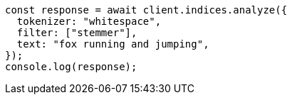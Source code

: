 // This file is autogenerated, DO NOT EDIT
// Use `node scripts/generate-docs-examples.js` to generate the docs examples

[source, js]
----
const response = await client.indices.analyze({
  tokenizer: "whitespace",
  filter: ["stemmer"],
  text: "fox running and jumping",
});
console.log(response);
----
